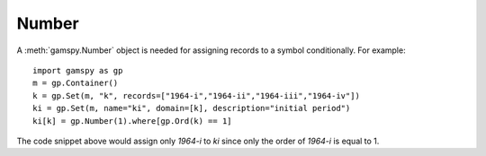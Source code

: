 .. _number:

******
Number
******

A :meth:`gamspy.Number` object is needed for assigning records to a symbol conditionally. For example: ::

    import gamspy as gp
    m = gp.Container()
    k = gp.Set(m, "k", records=["1964-i","1964-ii","1964-iii","1964-iv"])
    ki = gp.Set(m, name="ki", domain=[k], description="initial period")
    ki[k] = gp.Number(1).where[gp.Ord(k) == 1]

The code snippet above would assign only `1964-i` to `ki` since only the order of `1964-i` is equal to 1.
